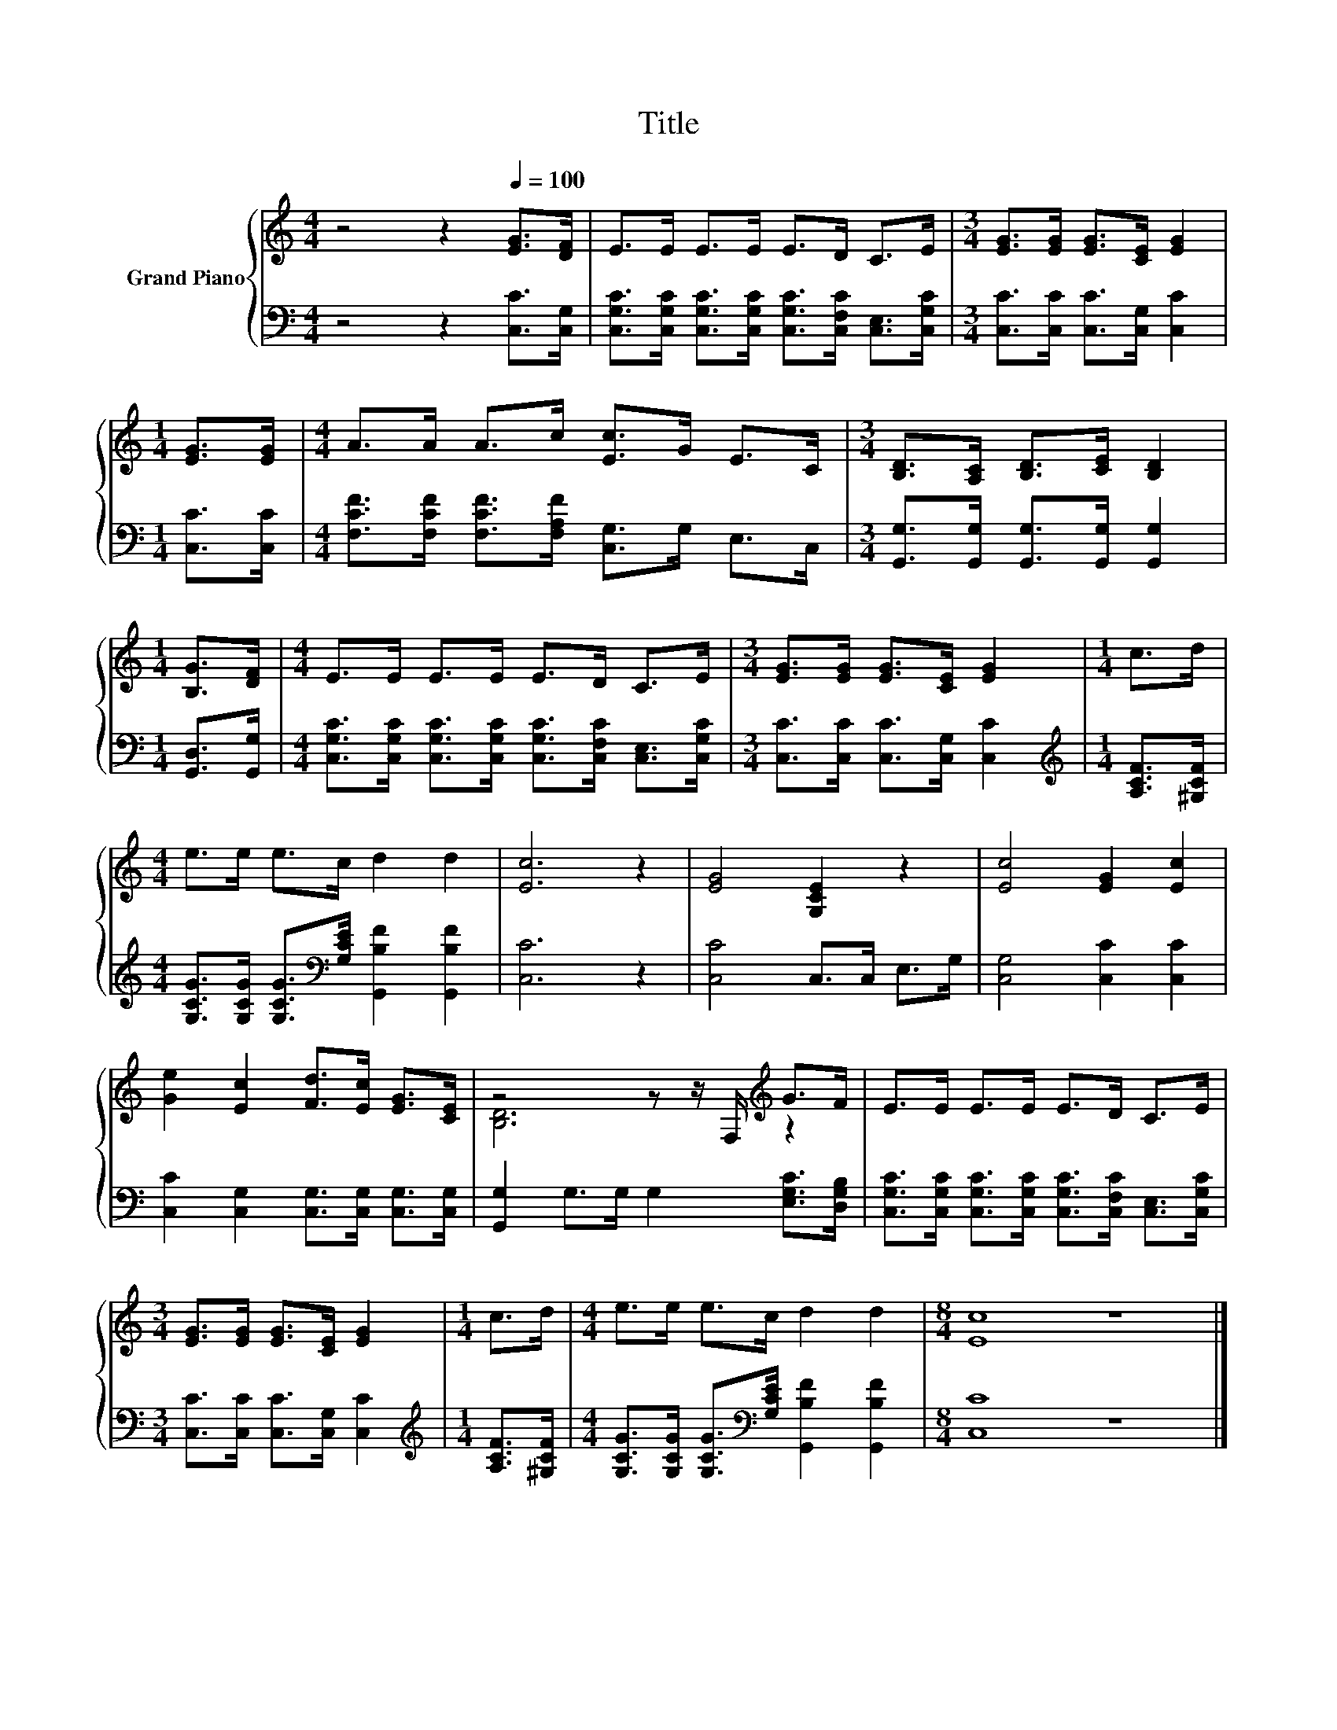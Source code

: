 X:1
T:Title
%%score { ( 1 3 ) | 2 }
L:1/8
M:4/4
K:C
V:1 treble nm="Grand Piano"
V:3 treble 
V:2 bass 
V:1
 z4 z2[Q:1/4=100] [EG]>[DF] | E>E E>E E>D C>E |[M:3/4] [EG]>[EG] [EG]>[CE] [EG]2 | %3
[M:1/4] [EG]>[EG] |[M:4/4] A>A A>c [Ec]>G E>C |[M:3/4] [B,D]>[A,C] [B,D]>[CE] [B,D]2 | %6
[M:1/4] [B,G]>[DF] |[M:4/4] E>E E>E E>D C>E |[M:3/4] [EG]>[EG] [EG]>[CE] [EG]2 |[M:1/4] c>d | %10
[M:4/4] e>e e>c d2 d2 | [Ec]6 z2 | [EG]4 [G,CE]2 z2 | [Ec]4 [EG]2 [Ec]2 | %14
 [Ge]2 [Ec]2 [Fd]>[Ec] [EG]>[CE] | z4 z z/ F,/[K:treble] G>F | E>E E>E E>D C>E | %17
[M:3/4] [EG]>[EG] [EG]>[CE] [EG]2 |[M:1/4] c>d |[M:4/4] e>e e>c d2 d2 |[M:8/4] [Ec]8 z8 |] %21
V:2
 z4 z2 [C,C]>[C,G,] | [C,G,C]>[C,G,C] [C,G,C]>[C,G,C] [C,G,C]>[C,F,C] [C,E,]>[C,G,C] | %2
[M:3/4] [C,C]>[C,C] [C,C]>[C,G,] [C,C]2 |[M:1/4] [C,C]>[C,C] | %4
[M:4/4] [F,CF]>[F,CF] [F,CF]>[F,A,F] [C,G,]>G, E,>C, | %5
[M:3/4] [G,,G,]>[G,,G,] [G,,G,]>[G,,G,] [G,,G,]2 |[M:1/4] [G,,D,]>[G,,G,] | %7
[M:4/4] [C,G,C]>[C,G,C] [C,G,C]>[C,G,C] [C,G,C]>[C,F,C] [C,E,]>[C,G,C] | %8
[M:3/4] [C,C]>[C,C] [C,C]>[C,G,] [C,C]2 |[M:1/4][K:treble] [A,CF]>[^G,CF] | %10
[M:4/4] [G,CG]>[G,CG] [G,CG]>[K:bass][G,CE] [G,,B,F]2 [G,,B,F]2 | [C,C]6 z2 | [C,C]4 C,>C, E,>G, | %13
 [C,G,]4 [C,C]2 [C,C]2 | [C,C]2 [C,G,]2 [C,G,]>[C,G,] [C,G,]>[C,G,] | %15
 [G,,G,]2 G,>G, G,2 [E,G,C]>[D,G,B,] | %16
 [C,G,C]>[C,G,C] [C,G,C]>[C,G,C] [C,G,C]>[C,F,C] [C,E,]>[C,G,C] | %17
[M:3/4] [C,C]>[C,C] [C,C]>[C,G,] [C,C]2 |[M:1/4][K:treble] [A,CF]>[^G,CF] | %19
[M:4/4] [G,CG]>[G,CG] [G,CG]>[K:bass][G,CE] [G,,B,F]2 [G,,B,F]2 |[M:8/4] [C,C]8 z8 |] %21
V:3
 x8 | x8 |[M:3/4] x6 |[M:1/4] x2 |[M:4/4] x8 |[M:3/4] x6 |[M:1/4] x2 |[M:4/4] x8 |[M:3/4] x6 | %9
[M:1/4] x2 |[M:4/4] x8 | x8 | x8 | x8 | x8 | [B,D]6[K:treble] z2 | x8 |[M:3/4] x6 |[M:1/4] x2 | %19
[M:4/4] x8 |[M:8/4] x16 |] %21

